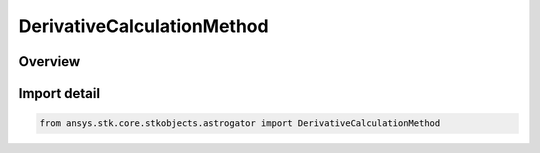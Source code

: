 DerivativeCalculationMethod
===========================

.. py:class:: ansys.stk.core.stkobjects.astrogator.DerivativeCalculationMethod

   IntEnum


.. py:currentmodule:: DerivativeCalculationMethod

Overview
--------

.. tab-set::

    .. tab-item:: Members
        
        .. list-table::
            :header-rows: 0
            :widths: auto

            * - :py:attr:`~FORWARD`
              - Forward Difference - ((f(x + delta) - f(x))/ delta).

            * - :py:attr:`~CENTRAL`
              - Central Difference - ((f(x + delta) - f(x - delta)) / 2delta).

            * - :py:attr:`~SIGNED`
              - Signed Difference - if x is positive, use the forward difference; if x is negative, use the backward difference.


Import detail
-------------

.. code-block:: python

    from ansys.stk.core.stkobjects.astrogator import DerivativeCalculationMethod


